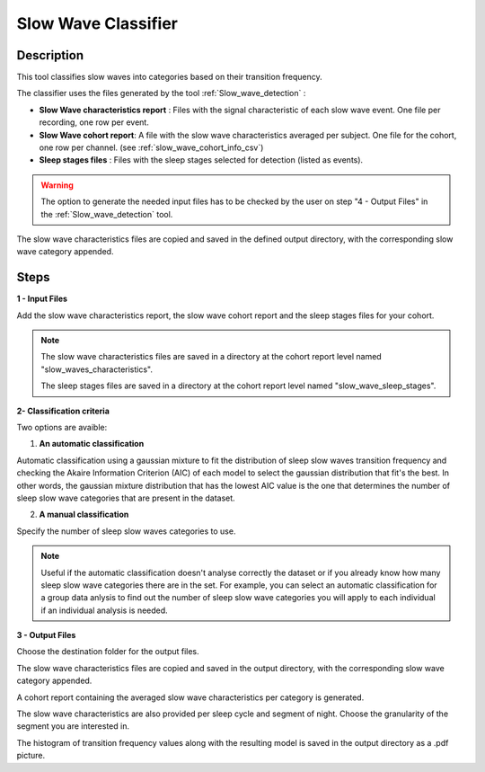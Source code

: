 .. _Slow_wave_classifier:

=================================================
Slow Wave Classifier
=================================================

Description
-----------------

This tool classifies slow waves into categories based on their transition frequency.

The classifier uses the files generated by the tool :ref:`Slow_wave_detection` : 

* **Slow Wave characteristics report** : Files with the signal characteristic of each slow wave event. One file per recording, one row per event.
* **Slow Wave cohort report**: A file with the slow wave characteristics averaged per subject.  One file for the cohort, one row per channel. (see :ref:`slow_wave_cohort_info_csv`)
* **Sleep stages files** : Files with the sleep stages selected for detection (listed as events).

.. warning::

   The option to generate the needed input files has to be checked by the user on step "4 - Output Files" in the :ref:`Slow_wave_detection` tool.

The slow wave characteristics files are copied and saved in the defined output directory, with the corresponding slow wave category appended.


Steps
-----------------

**1 - Input Files**

Add the slow wave characteristics report, the slow wave cohort report and the sleep stages files for your cohort. 

.. note::
   
   The slow wave characteristics files are saved in a directory at the cohort report level named "slow_waves_characteristics".
   
   The sleep stages files are saved in a directory at the cohort report level named "slow_wave_sleep_stages".

**2- Classification criteria**
	
Two options are avaible:

1. **An automatic classification**
   
Automatic classification using a gaussian mixture to fit the distribution of sleep slow waves transition frequency and checking the Akaire Information Criterion (AIC) of each model to select the gaussian distribution that fit's the best. 
In other words, the gaussian mixture distribution that has the lowest AIC value is the one that determines the number of sleep slow wave categories that are present in the dataset.

2. **A manual classification**
   
Specify the number of sleep slow waves categories to use.

.. note::
   
   Useful if the automatic classification doesn't analyse correctly the dataset or if you already know how many sleep slow wave categories there are in the set. 
   For example, you can select an automatic classification for a group data anlysis to find out the number of sleep slow wave categories you will apply to each individual if an individual analysis is needed.

**3 - Output Files**

Choose the destination folder for the output files.

The slow wave characteristics files are copied and saved in the output directory, with the corresponding slow wave category appended.

A cohort report containing the averaged slow wave characteristics per category is generated.

The slow wave characteristics are also provided per sleep cycle and segment of night.
Choose the granularity of the segment you are interested in. 

The histogram of transition frequency values along with the resulting model is saved in the output directory as a .pdf picture. 